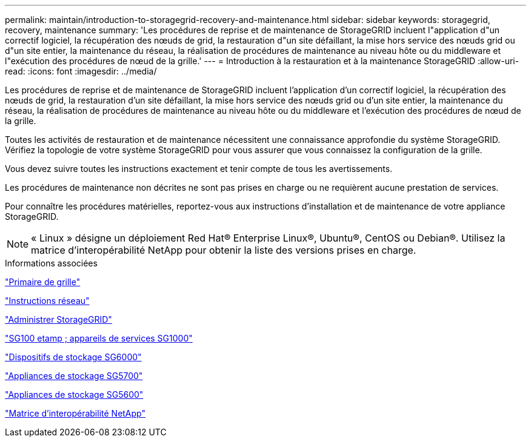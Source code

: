---
permalink: maintain/introduction-to-storagegrid-recovery-and-maintenance.html 
sidebar: sidebar 
keywords: storagegrid, recovery, maintenance 
summary: 'Les procédures de reprise et de maintenance de StorageGRID incluent l"application d"un correctif logiciel, la récupération des nœuds de grid, la restauration d"un site défaillant, la mise hors service des nœuds grid ou d"un site entier, la maintenance du réseau, la réalisation de procédures de maintenance au niveau hôte ou du middleware et l"exécution des procédures de nœud de la grille.' 
---
= Introduction à la restauration et à la maintenance StorageGRID
:allow-uri-read: 
:icons: font
:imagesdir: ../media/


[role="lead"]
Les procédures de reprise et de maintenance de StorageGRID incluent l'application d'un correctif logiciel, la récupération des nœuds de grid, la restauration d'un site défaillant, la mise hors service des nœuds grid ou d'un site entier, la maintenance du réseau, la réalisation de procédures de maintenance au niveau hôte ou du middleware et l'exécution des procédures de nœud de la grille.

Toutes les activités de restauration et de maintenance nécessitent une connaissance approfondie du système StorageGRID. Vérifiez la topologie de votre système StorageGRID pour vous assurer que vous connaissez la configuration de la grille.

Vous devez suivre toutes les instructions exactement et tenir compte de tous les avertissements.

Les procédures de maintenance non décrites ne sont pas prises en charge ou ne requièrent aucune prestation de services.

Pour connaître les procédures matérielles, reportez-vous aux instructions d'installation et de maintenance de votre appliance StorageGRID.


NOTE: « Linux » désigne un déploiement Red Hat® Enterprise Linux®, Ubuntu®, CentOS ou Debian®. Utilisez la matrice d'interopérabilité NetApp pour obtenir la liste des versions prises en charge.

.Informations associées
link:../primer/index.html["Primaire de grille"]

link:../network/index.html["Instructions réseau"]

link:../admin/index.html["Administrer StorageGRID"]

link:../sg100-1000/index.html["SG100 etamp ; appareils de services SG1000"]

link:../sg6000/index.html["Dispositifs de stockage SG6000"]

link:../sg5700/index.html["Appliances de stockage SG5700"]

link:../sg5600/index.html["Appliances de stockage SG5600"]

https://mysupport.netapp.com/matrix["Matrice d'interopérabilité NetApp"]
